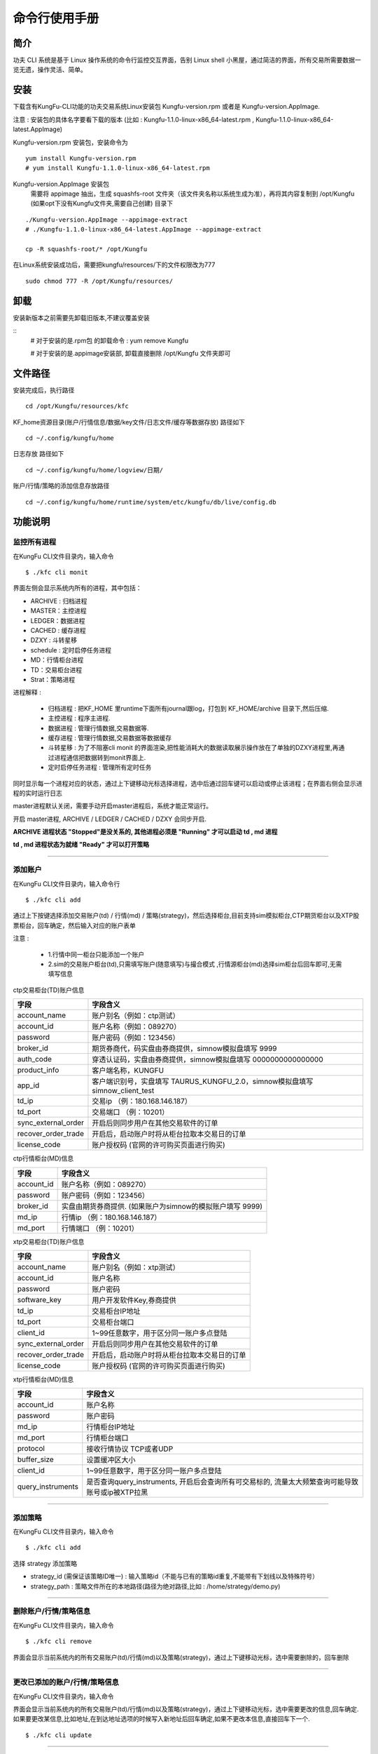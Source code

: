 命令行使用手册
====================


简介
--------

功夫 CLI 系统是基于 Linux 操作系统的命令行监控交互界面，告别 Linux shell 小黑屋，通过简洁的界面，所有交易所需要数据一览无遗，操作灵活、简单。


安装
--------

下载含有KungFu-CLI功能的功夫交易系统Linux安装包 Kungfu-version.rpm 或者是 Kungfu-version.AppImage.

注意 : 安装包的具体名字要看下载的版本 (比如 : Kungfu-1.1.0-linux-x86_64-latest.rpm , Kungfu-1.1.0-linux-x86_64-latest.AppImage)

Kungfu-version.rpm 安装包，安装命令为

::

    yum install Kungfu-version.rpm
    # yum install Kungfu-1.1.0-linux-x86_64-latest.rpm


Kungfu-version.AppImage 安装包
    需要将 appimage 抽出，生成 squashfs-root 文件夹（该文件夹名称以系统生成为准），再将其内容复制到 /opt/Kungfu (如果opt下没有Kungfu文件夹,需要自己创建) 目录下

::

    ./Kungfu-version.AppImage --appimage-extract
    # ./Kungfu-1.1.0-linux-x86_64-latest.AppImage --appimage-extract

    cp -R squashfs-root/* /opt/Kungfu


在Linux系统安装成功后，需要把kungfu/resources/下的文件权限改为777

::

    sudo chmod 777 -R /opt/Kungfu/resources/

卸载
--------

安装新版本之前需要先卸载旧版本,不建议覆盖安装

::
    # 对于安装的是.rpm包 的卸载命令 :
    yum remove Kungfu

    # 对于安装的是.appimage安装部, 卸载直接删除 /opt/Kungfu 文件夹即可


文件路径
--------

安装完成后，执行路径

::

    cd /opt/Kungfu/resources/kfc


KF_home资源目录(账户/行情信息/数据/key文件/日志文件/缓存等数据存放) 路径如下

::

    cd ~/.config/kungfu/home


日志存放 路径如下

::

    cd ~/.config/kungfu/home/logview/日期/


账户/行情/策略的添加信息存放路径

::

    cd ~/.config/kungfu/home/runtime/system/etc/kungfu/db/live/config.db


功能说明
--------

监控所有进程
~~~~~~~~~~~~

在KungFu CLI文件目录内，输入命令

::

    $ ./kfc cli monit

.. image:: _images/linux_monit.png



界面左侧会显示系统内所有的进程，其中包括：

- ARCHIVE : 归档进程

- MASTER：主控进程

- LEDGER：数据进程

- CACHED : 缓存进程

- DZXY : 斗转星移

- schedule : 定时启停任务进程

- MD：行情柜台进程

- TD：交易柜台进程

- Strat：策略进程

进程解释 :

 - 归档进程 : 把KF_HOME 里runtime下面所有journal跟log，打包到 KF_HOME/archive 目录下,然后压缩.

 - 主控进程 : 程序主进程.

 - 数据进程 : 管理行情数据,交易数据等.

 - 缓存进程 : 管理行情数据,交易数据等数据缓存

 - 斗转星移 : 为了不阻塞cli monit 的界面渲染,把性能消耗大的数据读取展示操作放在了单独的DZXY进程里,再通过进程通信把数据转到monit界面上.

 - 定时启停任务进程 : 管理所有定时任务


同时显示每一个进程对应的状态，通过上下键移动光标选择进程，选中后通过回车键可以启动或停止该进程；在界面右侧会显示进程的实时运行日志

master进程默认关闭，需要手动开启master进程后，系统才能正常运行。

开启 master进程, ARCHIVE / LEDGER / CACHED / DZXY 会同步开启.

**ARCHIVE 进程状态 "Stopped"是没关系的, 其他进程必须是 "Running" 才可以启动 td , md 进程**

**td , md 进程状态为就绪 "Ready" 才可以打开策略**

-----


添加账户
~~~~~~~~~~~~

在KungFu CLI文件目录内，输入命令行

::

    $ ./kfc cli add

通过上下按键选择添加交易账户(td) / 行情(md) / 策略(strategy)，然后选择柜台,目前支持sim模拟柜台,CTP期货柜台以及XTP股票柜台，回车确定，然后输入对应的账户表单

.. image:: _images/添加账户1_cli.png


注意 :

 - 1.行情中同一柜台只能添加一个账户

 - 2.sim的交易账户柜台(td),只需填写账户(随意填写)与撮合模式 ,行情源柜台(md)选择sim柜台后回车即可,无需填写信息

ctp交易柜台(TD)账户信息

.. list-table::
   :header-rows: 1


   * - 字段
     - 字段含义
   * - account_name
     - 账户别名（例如：ctp测试）
   * - account_id
     - 账户名称（例如：089270）
   * - password
     - 账户密码（例如：123456）
   * - broker_id
     - 期货券商代，码实盘由券商提供，simnow模拟盘填写 9999
   * - auth_code
     - 穿透认证码，实盘由券商提供，simnow模拟盘填写 0000000000000000
   * - product_info
     - 客户端名称，KUNGFU
   * - app_id
     - 客户端识别号，实盘填写 TAURUS_KUNGFU_2.0，simnow模拟盘填写 simnow_client_test
   * - td_ip
     - 交易ip （例：180.168.146.187）
   * - td_port
     - 交易端口 （例：10201）
   * - sync_external_order
     - 开启后则同步用户在其他交易软件的订单
   * - recover_order_trade
     - 开启后，启动账户时将从柜台拉取本交易日的订单
   * - license_code
     - 账户授权码 (官网的许可购买页面进行购买)

ctp行情柜台(MD)信息

.. list-table::
   :header-rows: 1

   * - 字段
     - 字段含义
   * - account_id
     - 账户名称（例如：089270）
   * - password
     - 账户密码（例如：123456）
   * - broker_id
     - 实盘由期货券商提供. (如果账户为simnow的模拟账户填写  9999)
   * - md_ip
     - 行情ip （例：180.168.146.187）
   * - md_port
     - 行情端口 （例：10201）

xtp交易柜台(TD)账户信息

.. list-table::
   :header-rows: 1

   * - 字段
     - 字段含义
   * - account_name
     - 账户别名（例如：xtp测试）
   * - account_id
     - 账户名称
   * - password
     - 账户密码
   * - software_key
     - 用户开发软件Key,券商提供
   * - td_ip
     - 交易柜台IP地址
   * - td_port
     - 交易柜台端口
   * - client_id
     - 1~99任意数字，用于区分同一账户多点登陆
   * - sync_external_order
     - 开启后则同步用户在其他交易软件的订单
   * - recover_order_trade
     - 开启后，启动账户时将从柜台拉取本交易日的订单
   * - license_code
     - 账户授权码 (官网的许可购买页面进行购买)

xtp行情柜台(MD)信息

.. list-table::
   :header-rows: 1

   * - 字段
     - 字段含义
   * - account_id
     - 账户名称
   * - password
     - 账户密码
   * - md_ip
     - 行情柜台IP地址
   * - md_port
     - 行情柜台端口
   * - protocol
     - 接收行情协议 TCP或者UDP
   * - buffer_size
     - 设置缓冲区大小
   * - client_id
     - 1~99任意数字，用于区分同一账户多点登陆
   * - query_instruments
     - 是否查询query_instruments, 开启后会查询所有可交易标的, 流量太大频繁查询可能导致账号或ip被XTP拉黑

     
-----


添加策略
~~~~~~~~~~~~

在KungFu CLI文件目录内，输入命令

::

    $ ./kfc cli add

.. image:: _images/添加账户1_cli.png


选择 strategy 添加策略

- strategy_id  (需保证该策略ID唯一)   : 输入策略id（不能与已有的策略id重复,不能带有下划线以及特殊符号）

- strategy_path : 策略文件所在的本地路径(路径为绝对路径,比如 : /home/strategy/demo.py)

-----


删除账户/行情/策略信息
~~~~~~~~~~~~~~~~~~~~~~~~~~~

在KungFu CLI文件目录内，输入命令

::

    $ ./kfc cli remove

界面会显示当前系统内的所有交易账户(td)/行情(md)以及策略(strategy)，通过上下键移动光标，选中需要删除的，回车删除

.. image:: _images/删除账户_策略_cli.png


-----


更改已添加的账户/行情/策略信息
~~~~~~~~~~~~~~~~~~~~~~~~~~~~~~~~

在KungFu CLI文件目录内，输入命令

界面会显示当前系统内的所有交易账户(td)/行情(md)以及策略(strategy)，通过上下键移动光标，选中需要更改的信息,回车确定.如果要更改某信息,比如地址,在到达地址选项的时候写入新地址后回车确定,如果不更改本信息,直接回车下一个.

::

    $ ./kfc cli update

-----


展示已添加的账户/行情/策略信息
~~~~~~~~~~~~~~~~~~~~~~~~~~~~~~~~

在KungFu CLI文件目录内，输入命令

::

    $ ./kfc cli list

-----

添加算子插件-bar数据
~~~~~~~~~~~~~~~~~~~~~~~~

(1) 在KungFu CLI文件目录内，输入命令add

::

    $ ./kfc cli add

(2) 选择算子"operator"，点击回车

.. image:: _images/linux-添加算子选择operator.png

(3) 选择 "extension"算子插件，回车确认


.. image:: _images/linux添加算子-2-5.png

(4) 目前官方封装好的插件只有一个bar数据

选择Bar bar，表示使用算子插件bar数据；回车确认

.. image:: _images/添加算子插件-bar.png

(5) 按照表单填写数据

.. list-table::
   :header-rows: 1

   * - 字段
     - 字段含义
   * - Select one type of source
     - 算子类型，选择 Bar
   * - id
     - 算子id，不允许重复，其他策略/算子调用该算子的标识
   * - source
     - 选择行情源，如xtp、ctp、sim
   * - instruments
     - 选择标的，允许输入多个标的，使用逗号分隔；允许多选，多选请查看下方步骤
   * - period
     - 计算周期，单位为秒，可看作计算结果推送间隔

单选标的：点击空格，前方出现绿色按钮表示选中，再次点击空格取消选中。 点击回车确认选择标的

.. image:: _images/添加算子插件-单选.png

多选标的：与单选标的同理，回车确认好第一个标的后，通过上下键选择其他标的并回车确认。

.. image:: _images/添加算子插件-多选.png


(6) 标的选择完毕，再次点击回车键确定，成功创建算子插件bar数据



-----



添加算子文件
~~~~~~~~~~~~~~~~~~~~~~~~

(1) 在KungFu CLI文件目录内，输入命令add

::

    $ ./kfc cli add

(2) 选择算子"operator"，点击回车

.. image:: _images/linux-添加算子选择operator.png

(3) 选择 "file"算子文件，回车确认


.. image:: _images/linux添加算子-选择file文件.png


(4) 按照表单填写数据

.. list-table::
   :header-rows: 1

   * - 字段
     - 字段含义
   * - id
     - 输入算子id，不允许重复，其他策略/算子调用该算子的标识
   * - file_path
     - 输入算子文件路径


(5) 算子文件路径输入完毕，点击回车确认，成功创建算子文件


-----


监控单进程
~~~~~~~~~~~~

在KungFu CLI文件目录内，输入命令
::

    $ ./kfc cli monit -l

界面显示系统内所有的账户进程以及策略进程，通过上下键移动光标选择需要监控的进程，回车确认

.. image:: _images/监控单进程_cli.png


当选中账户进程，界面会显示该账户的详细情况，在界面的左上方会显示账户的行情进程状态以及交易进程状态，通过上下键移动光标，回车键进行启动和关闭进程

.. image:: _images/账户详情_cli.png


- :ref:`Assets窗口`，显示当前账户资金盈亏信息

- :ref:`Positions窗口`，显示当前账户的持仓信息

- :ref:`Order Records窗口`，显示该账户的委托记录

- :ref:`Trade Records窗口`，显示该账户的成交记录

- Cancel All Order：撤单按钮，选中撤单按钮后，通过回车键可以对该账户下所有未完成委托进行撤单操作

当选中策略进程，界面会显示该策略的详细情况，在界面的左上方会显示策略的运行情况，可以通过回车键进行启动和关闭进程

.. image:: _images/策略详情_cli.png


- :ref:`Assets窗口`，显示当前策略资金盈亏信息

- :ref:`Positions窗口`，显示当前策略的持仓信息

- :ref:`Order Records窗口`，显示该策略的委托记录

- :ref:`Trade Records窗口`，显示该策略的成交记录

- Cancel All Order：撤单按钮，选中撤单按钮后，通过回车键可以对该策略下所有未完成委托进行撤单操作

-----


关闭功夫进程
~~~~~~~~~~~~~~~~~~~~~~

在KungFu CLI文件目录内，输入命令

::

    $ ./kfc cli shutdown

-----


定时启停
~~~~~~~~~~~~~~



开启定时启停任务
^^^^^^^^^^^^^^^^^^

注意 :
    - **定时启停默认是关闭的,使用需要先开启**
    - **system 主控进程只能重启 , td/md/strategy 可以设置开启与停止**
    - **添加任务之后需要重启schedule进程**
    - **如果要 system/td/md/strategy  按顺序启动,每个之间时间间隔60s左右**

::

    $ ./kfc cli schedule active

.. image:: _images/开启启停_cli.png



-----


关闭定时启停任务
^^^^^^^^^^^^^^^^^

::

    $ ./kfc cli schedule  inactive

.. image:: _images/关闭启停_cli.png

-----


添加定时启停任务
^^^^^^^^^^^^^^^^^^^^^

::

    $ ./kfc cli schedule  add

.. image:: _images/添加启停_cli.png




.. image:: _images/添加启停2_cli.png

-----


更改定时启停任务
^^^^^^^^^^^^^^^^^

::

    $ ./kfc cli schedule  update

.. image:: _images/更改启停任务_cli.png


-----

删除定时启停任务
^^^^^^^^^^^^^^^^^^

::

    $ ./kfc cli schedule  delete

.. image:: _images/删除启停任务_cli.png


查看定时启停任务
^^^^^^^^^^^^^^^^^^

::

    $ ./kfc cli schedule  show

.. image:: _images/启停任务展示_cli.png



全局设置
~~~~~~~~~~~~~~

在KungFu CLI文件目录内，输入命令

::

    $ ./kfc cli config

.. image:: _images/config-25.png


- system : 系统设置

- performance : 性能设置

- strategy : 使用本地python

- currency : 币种展示

- trade : 交易设置

- code : 代码编辑器设置


系统设置
^^^^^^^^^^^^

.. image:: _images/linux设置日志等级-25.png


- Update homeDir : 功夫将会以选择的 Home 目录作为系统缓存数据的根目录, 目录路径不可以包含中文, 且路径不建议太长 (过长会导致进程无法启动), 修改后重启功夫生效

- Update logLevel   : 全局日志设置 (日志有6个级别，日志文件只会记录等于和高于设置级别的日志内容。日志级别从低到高分别为：)

    - trace
    - debug
    - info
    - warning
    - error
    - critical

- Update language : 选择语言，修改后重启功夫生效

- Update autoRestartTd  : 交易进程断开时是否自动重启, 如果打开, 则当交易进程出错后, 会尝试重连三次, 如果关闭, 则不会；在重启过程中（重启开始到交易进程就绪）, 策略内查询到的持仓会为0, 需要在策略内通过 on_deregister, on_broker_state_change这两个方法来判断柜台状态是否断开/重启就绪

- Update bypassArchive : 跳过归档 (仅删除上个交易日留下的journal与log文件, 不再压缩打包, 归档后无法恢复之前的内存数据,会加快启动速度)


性能设置
^^^^^^^^^^^^

.. image:: _images/linux极速模式-25.png


- Rocket : 开启极速模式 ：cpu利用率将达到100%，能够极大降低系统延迟。(只有当 CPU 核数大于 4 时才能开启)

- BypassAccounting : 跳过UI进程计算 ：UI进程不再处理计算逻辑, 完全通过计算进程更新数据, 减轻UI进程性能占用, 重启后生效。

- BypassTradingData : 纯监控模式:该模式下仅可监控进程运行状态, UI进行性能占用达到最低, 重启后生效

- BypassRefreshBook : 跳过持仓行情订阅 : 打开后, 不再默认订阅交易账户持仓的行情更新, 且交易账户列表不再显示浮动盈亏, 市值相关字段使用开仓均价计算, 开启后可减轻机器性能负担, 重启后生效


使用本地python
^^^^^^^^^^^^^^

当要使用功夫的python中没有的模块,可以使用本地python,下载安装模块到本地.本地Python版本必须为 3.9.x

.. image:: _images/本地python_cli.png


- 使用本地python并下载 .whl 依赖  (不再使用的时候选择 no)

- 填写本地python路径

- 下载依赖 ： pip install /opt/Kungfu/resources/app/dist/public/python/kungfu-xxx.whl


交易设置
^^^^^^^^^^^^

.. image:: _images/交易设置_cli.png


- 成交提示音 ：Linux命令行版本不支持

- 乌龙指阈值 ：Linux命令行版本不支持

- 平仓阈值 : Linux命令行版本不支持

- 设置交易限制 : Linux命令行版本不支持

- 两融 : Linux命令行版本不支持


编辑器设置
^^^^^^^^^^^^^^

.. image:: _images/编辑器设置_cli.png


- 缩进类别 ：Linux命令行版本不支持

- 缩进长度 ：Linux命令行版本不支持


获取帮助
~~~~~~~~~~~~~~

在KungFu CLI文件夹内，输入命令行
::

    $ ./kfc cli -h

界面会显示KungFu CLI所有支持的命令以及相应的解释

.. image:: _images/获取帮助_cli.png


窗口字段
--------

.. _Assets窗口:

Assets 窗口
~~~~~~~~~~~~~~~~~

.. list-table::
   :width: 100%
   :align: left

   * - 字段
     - 字段含义
   * - UnRealizedPnl
     - 未实现盈亏
   * - Avail
     - 可用资金
   * - MarketValue
     - 市值（股票）
   * - Margin
     - 保证金（期货）

.. _Positions窗口:

Positions 窗口
~~~~~~~~~~~~~~~~~

.. list-table::
   :width: 100%
   :align: left

   * - 字段
     - 字段含义
   * - Ticker
     - 标的代码
   * - Dir
     - 仓位状态(多空)
   * - Yesterday
     - 昨仓
   * - Today
     - 今仓
   * - Total
     - 总持仓
   * - Open
     - 开仓均价
   * - Last
     - 最新价
   * - UnrealPnl
     - 未实现盈亏

.. _Order Records窗口:

Order Records 窗口
~~~~~~~~~~~~~~~~~~~~~~~~~~~

.. list-table::
   :width: 100%
   :align: left

   * - 字段
     - 字段含义
   * - UpdateTime
     - 更新时间
   * - Ticker
     - 标的代码
   * - Side
     - 买卖方向
   * - Offset
     - 开平方向
   * - Price
     - 委托价格
   * - Filled/Not
     - 已完成/全部
   * - Status
     - 委托状态
   * - StratId(AccountId)
     - 发出委托的策略 or 账户
   * - System LA
     - 系统延迟
   * - Network LA
     - 网络延迟

.. _Trade Records窗口:

Trade Records 窗口
~~~~~~~~~~~~~~~~~~~~~~~~~~~

.. list-table::
   :width: 100%
   :align: left

   * - 字段
     - 字段含义
   * - UpdateTime
     - 更新时间
   * - Ticker
     - 标的代码
   * - Side
     - 买卖方向
   * - Offset
     - 开平方向
   * - Price
     - 成交价格
   * - Volume
     - 数量
   * - StratId(AccountId)
     - 发出委托的策略 or 账户
   * - Trade LA
     - 成交延迟